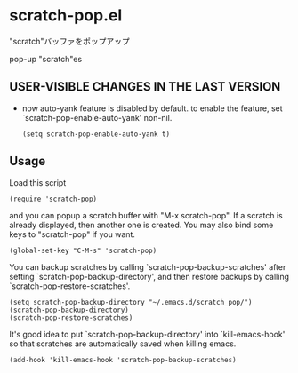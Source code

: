 * scratch-pop.el

"scratch"バッファをポップアップ

pop-up "scratch"es

** USER-VISIBLE CHANGES IN THE LAST VERSION

- now auto-yank feature is disabled by default. to enable the feature,
  set `scratch-pop-enable-auto-yank' non-nil.

  : (setq scratch-pop-enable-auto-yank t)

** Usage

Load this script

: (require 'scratch-pop)

and you can popup a scratch buffer with "M-x scratch-pop". If a
scratch is already displayed, then another one is created. You may
also bind some keys to "scratch-pop" if you want.

: (global-set-key "C-M-s" 'scratch-pop)

You can backup scratches by calling `scratch-pop-backup-scratches'
after setting `scratch-pop-backup-directory', and then restore
backups by calling `scratch-pop-restore-scratches'.

: (setq scratch-pop-backup-directory "~/.emacs.d/scratch_pop/")
: (scratch-pop-backup-directory)
: (scratch-pop-restore-scratches)

It's good idea to put `scratch-pop-backup-directory' into
`kill-emacs-hook' so that scratches are automatically saved when
killing emacs.

: (add-hook 'kill-emacs-hook 'scratch-pop-backup-scratches)
